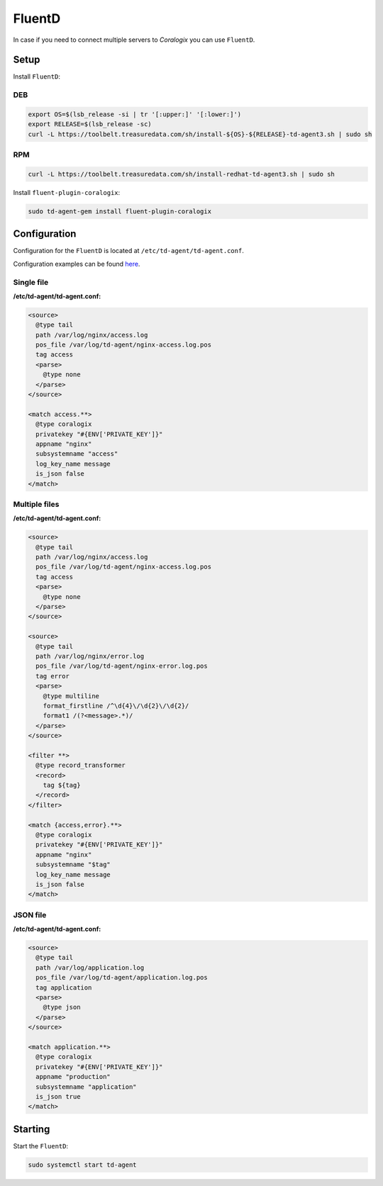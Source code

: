 FluentD
=======

In case if you need to connect multiple servers to *Coralogix* you can use ``FluentD``.

Setup
-----

Install ``FluentD``:

DEB
~~~

.. code-block:: bash

    export OS=$(lsb_release -si | tr '[:upper:]' '[:lower:]')
    export RELEASE=$(lsb_release -sc)
    curl -L https://toolbelt.treasuredata.com/sh/install-${OS}-${RELEASE}-td-agent3.sh | sudo sh

RPM
~~~

.. code-block:: bash

    curl -L https://toolbelt.treasuredata.com/sh/install-redhat-td-agent3.sh | sudo sh

Install ``fluent-plugin-coralogix``:

.. code-block:: bash

    sudo td-agent-gem install fluent-plugin-coralogix

Configuration
-------------

Configuration for the ``FluentD`` is located at ``/etc/td-agent/td-agent.conf``.

Configuration examples can be found `here <https://github.com/coralogix/integrations-docs/tree/master/examples/fluentd/configs>`_.

.. image:: images/1.png
   :alt: FluentD
   :align: center


Single file
~~~~~~~~~~~

**/etc/td-agent/td-agent.conf:**

.. code-block:: ruby

    <source>
      @type tail
      path /var/log/nginx/access.log
      pos_file /var/log/td-agent/nginx-access.log.pos
      tag access
      <parse>
        @type none
      </parse>
    </source>

    <match access.**>
      @type coralogix
      privatekey "#{ENV['PRIVATE_KEY']}"
      appname "nginx"
      subsystemname "access"
      log_key_name message
      is_json false
    </match>

Multiple files
~~~~~~~~~~~~~~

**/etc/td-agent/td-agent.conf:**

.. code-block:: ruby

    <source>
      @type tail
      path /var/log/nginx/access.log
      pos_file /var/log/td-agent/nginx-access.log.pos
      tag access
      <parse>
        @type none
      </parse>
    </source>

    <source>
      @type tail
      path /var/log/nginx/error.log
      pos_file /var/log/td-agent/nginx-error.log.pos
      tag error
      <parse>
        @type multiline
        format_firstline /^\d{4}\/\d{2}\/\d{2}/
        format1 /(?<message>.*)/
      </parse>
    </source>

    <filter **>
      @type record_transformer
      <record>
        tag ${tag}
      </record>
    </filter>

    <match {access,error}.**>
      @type coralogix
      privatekey "#{ENV['PRIVATE_KEY']}"
      appname "nginx"
      subsystemname "$tag"
      log_key_name message
      is_json false
    </match>

JSON file
~~~~~~~~~

**/etc/td-agent/td-agent.conf:**

.. code-block:: ruby

    <source>
      @type tail
      path /var/log/application.log
      pos_file /var/log/td-agent/application.log.pos
      tag application
      <parse>
        @type json
      </parse>
    </source>

    <match application.**>
      @type coralogix
      privatekey "#{ENV['PRIVATE_KEY']}"
      appname "production"
      subsystemname "application"
      is_json true
    </match>

Starting
--------

Start the ``FluentD``:

.. code-block:: bash

    sudo systemctl start td-agent
